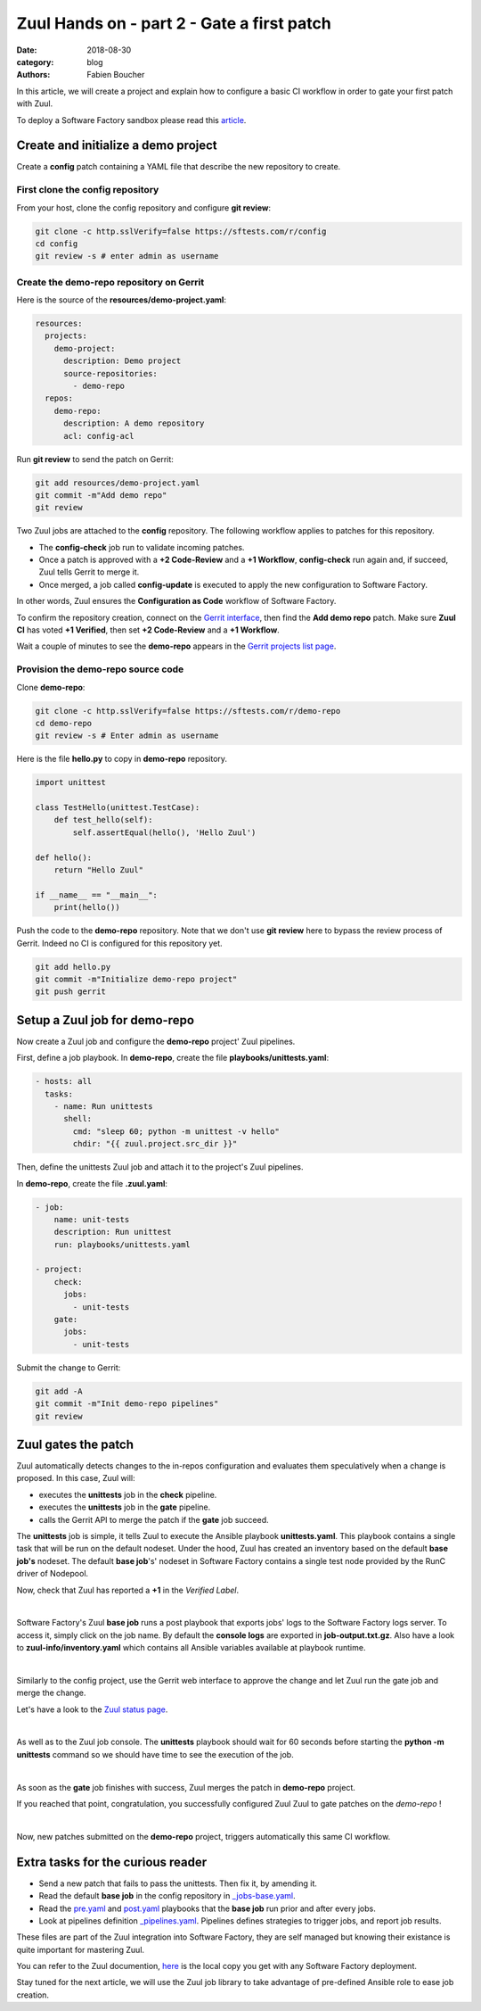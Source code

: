 Zuul Hands on - part 2 - Gate a first patch
-------------------------------------------

:date: 2018-08-30
:category: blog
:authors: Fabien Boucher

In this article, we will create a project and explain how to configure a basic
CI workflow in order to gate your first patch with Zuul.

To deploy a Software Factory sandbox please read this `article <./blog-zuul-01-setup-sandbox.rst>`_.

Create and initialize a demo project
....................................

Create a **config** patch containing a YAML file that describe the new
repository to create.

First clone the config repository
,,,,,,,,,,,,,,,,,,,,,,,,,,,,,,,,,

From your host, clone the config repository and configure **git review**:

.. code-block:: bash

  git clone -c http.sslVerify=false https://sftests.com/r/config
  cd config
  git review -s # enter admin as username

Create the demo-repo repository on Gerrit
,,,,,,,,,,,,,,,,,,,,,,,,,,,,,,,,,,,,,,,,,

Here is the source of the **resources/demo-project.yaml**:

.. code-block:: yaml

  resources:
    projects:
      demo-project:
        description: Demo project
        source-repositories:
          - demo-repo
    repos:
      demo-repo:
        description: A demo repository
        acl: config-acl

Run **git review** to send the patch on Gerrit:

.. code-block:: bash

  git add resources/demo-project.yaml
  git commit -m"Add demo repo"
  git review

Two Zuul jobs are attached to the **config** repository. The following
workflow applies to patches for this repository.

* The **config-check** job run to validate incoming patches.
* Once a patch is approved with a **+2 Code-Review** and a **+1 Workflow**,
  **config-check** run again and, if succeed, Zuul tells Gerrit to merge it.
* Once merged, a job called **config-update** is executed to apply the new
  configuration to Software Factory.

In other words, Zuul ensures the **Configuration as Code** workflow of
Software Factory.

To confirm the repository creation, connect on the `Gerrit interface <http://sftests.com/r/>`_,
then find the **Add demo repo** patch. Make sure **Zuul CI** has voted
**+1 Verified**, then set **+2 Code-Review** and a **+1 Workflow**.

.. image:: images/zuul-hands-on-part3-c1.png

Wait a couple of minutes to see the **demo-repo** appears in the `Gerrit
projects list page <https://sftests.com/r/#/admin/projects/>`_.

Provision the demo-repo source code
,,,,,,,,,,,,,,,,,,,,,,,,,,,,,,,,,,,

Clone **demo-repo**:

.. code-block:: bash

  git clone -c http.sslVerify=false https://sftests.com/r/demo-repo
  cd demo-repo
  git review -s # Enter admin as username

Here is the file **hello.py** to copy in **demo-repo** repository.

.. code-block:: python

  import unittest

  class TestHello(unittest.TestCase):
      def test_hello(self):
          self.assertEqual(hello(), 'Hello Zuul')

  def hello():
      return "Hello Zuul"

  if __name__ == "__main__":
      print(hello())

Push the code to the **demo-repo** repository. Note that we don't use **git review**
here to bypass the review process of Gerrit. Indeed no CI is configured
for this repository yet.

.. code-block:: bash

  git add hello.py
  git commit -m"Initialize demo-repo project"
  git push gerrit


Setup a Zuul job for demo-repo
..............................

Now create a Zuul job and configure the **demo-repo** project' Zuul pipelines.

First, define a job playbook. In **demo-repo**, create the file **playbooks/unittests.yaml**:

.. code-block:: yaml

  - hosts: all
    tasks:
      - name: Run unittests
        shell:
          cmd: "sleep 60; python -m unittest -v hello"
          chdir: "{{ zuul.project.src_dir }}"

Then, define the unittests Zuul job and attach it to the project's Zuul pipelines.

In **demo-repo**, create the file **.zuul.yaml**:

.. code-block:: yaml

  - job:
      name: unit-tests
      description: Run unittest
      run: playbooks/unittests.yaml

  - project:
      check:
        jobs:
          - unit-tests
      gate:
        jobs:
          - unit-tests

Submit the change to Gerrit:

.. code-block:: bash

  git add -A
  git commit -m"Init demo-repo pipelines"
  git review


Zuul gates the patch
....................

Zuul automatically detects changes to the in-repos configuration and evaluates
them speculatively when a change is proposed. In this case, Zuul will:

- executes the **unittests** job in the **check** pipeline.
- executes the **unittests** job in the **gate** pipeline.
- calls the Gerrit API to merge the patch if the **gate** job succeed.

The **unittests** job is simple, it tells Zuul to execute the Ansible
playbook **unittests.yaml**. This playbook contains a single task that will
be run on the default nodeset. Under the hood, Zuul has created an inventory
based on the default **base job's** nodeset. The default **base job**'s' nodeset
in Software Factory contains a single test node provided by the RunC driver of
Nodepool.

Now, check that Zuul has reported a **+1** in the *Verified Label*.

.. image:: images/zuul-hands-on-part3-c2.png
|

Software Factory's Zuul **base job** runs a post playbook that exports
jobs' logs to the Software Factory logs server. To access
it, simply click on the job name. By default the **console logs** are exported
in **job-output.txt.gz**. Also have a look to **zuul-info/inventory.yaml**
which contains all Ansible variables available at playbook runtime.

.. image:: images/zuul-hands-on-part3-c3.png
|

Similarly to the config project, use the Gerrit web interface to approve the
change and let Zuul run the gate job and merge the change.

Let's have a look to the `Zuul status page <https://sftests.com/zuul/t/local/status.html>`_.

.. image:: images/zuul-hands-on-part3-c4.png
|

As well as to the Zuul job console. The **unittests** playbook
should wait for 60 seconds before starting the **python -m unittests** command
so we should have time to see the execution of the job.

.. image:: images/zuul-hands-on-part3-c5.png
|

As soon as the **gate** job finishes with success, Zuul merges the patch
in **demo-repo** project.

If you reached that point, congratulation, you successfully configured Zuul
Zuul to gate patches on the *demo-repo* !

.. image:: images/zuul-hands-on-part3-c6.png
|

Now, new patches submitted on the **demo-repo** project, triggers automatically
this same CI workflow.

Extra tasks for the curious reader
..................................

* Send a new patch that fails to pass the unittests. Then fix it, by amending it.
* Read the default **base job** in the config repository in `_jobs-base.yaml <https://sftests.com/r/gitweb?p=config.git;a=blob;f=zuul.d/_jobs-base.yaml;hb=refs/heads/master>`_.
* Read the `pre.yaml <https://sftests.com/r/gitweb?p=config.git;a=blob;f=playbooks/base/pre.yaml;hb=refs/heads/master>`_ and `post.yaml <https://sftests.com/r/gitweb?p=config.git;a=blob;f=playbooks/base/post.yaml;hb=refs/heads/master>`_ playbooks that the **base job** run prior and
  after every jobs.
* Look at pipelines definition `_pipelines.yaml <https://sftests.com/r/gitweb?p=config.git;a=blob;f=zuul.d/_pipelines.yaml;hb=refs/heads/master>`_. Pipelines defines strategies
  to trigger jobs, and report job results.

These files are part of the Zuul integration into Software Factory, they are
self managed but knowing their existance is quite important for mastering
Zuul.

You can refer to the Zuul documention, `here <http://sftests.com/docs/zuul>`_
is the local copy you get with any Software Factory deployment.

Stay tuned for the next article, we will use the Zuul job library
to take advantage of pre-defined Ansible role to ease job creation.
